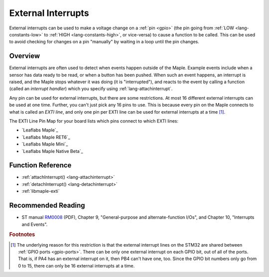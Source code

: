 .. highlight:: cpp

.. _external-interrupts:

External Interrupts
===================

External interrupts can be used to make a voltage change on a
:ref:`pin <gpio>` (the pin going from :ref:`LOW <lang-constants-low>`
to :ref:`HIGH <lang-constants-high>`, or vice-versa) to cause a
function to be called.  This can be used to avoid checking for changes
on a pin "manually" by waiting in a loop until the pin changes.

.. _contents: Contents
   :local:

Overview
--------

External interrupts are often used to detect when events happen
outside of the Maple.  Example events include when a sensor has data
ready to be read, or when a button has been pushed.  When such an
event happens, an interrupt is raised, and the Maple stops whatever it
was doing (it is "interrupted"), and reacts to the event by calling a
function (called an *interrupt handler*) which you specify using
:ref:`lang-attachinterrupt`.

.. _external-interrupts-exti-line:

Any pin can be used for external interrupts, but there are some
restrictions.  At most 16 different external interrupts can be used at
one time.  Further, you can't just pick any 16 pins to use.  This is
because every pin on the Maple connects to what is called an *EXTI
line*, and only one pin per EXTI line can be used for external
interrupts at a time [#fextisports]_.

The EXTI Line Pin Map for your board lists which pins connect to which
EXTI lines:

* `Leaflabs Maple`_
* `Leaflabs Maple RET6`_
* `Leaflabs Maple Mini`_
* `Leaflabs Maple Native Beta`_

Function Reference
------------------

- :ref:`attachInterrupt() <lang-attachinterrupt>`
- :ref:`detachInterrupt() <lang-detachinterrupt>`
- :ref:`libmaple-exti`

Recommended Reading
-------------------

* ST manual `RM0008
  <http://www.st.com/web/en/resource/technical/document/reference_manual/CD00171190.pdf>`_
  (PDF), Chapter 9, "General-purpose and alternate-function I/Os", and
  Chapter 10, "Interrupts and Events".

.. rubric:: Footnotes

.. [#fextisports] The underlying reason for this restriction is that
   the external interrupt lines on the STM32 are shared between
   :ref:`GPIO ports <gpio-ports>`.  There can be only one external
   interrupt on each GPIO bit, out of all of the ports.  That is, if
   PA4 has an external interrupt on it, then PB4 can't have one, too.
   Since the GPIO bit numbers only go from 0 to 15, there can only be
   16 external interrupts at a time.
